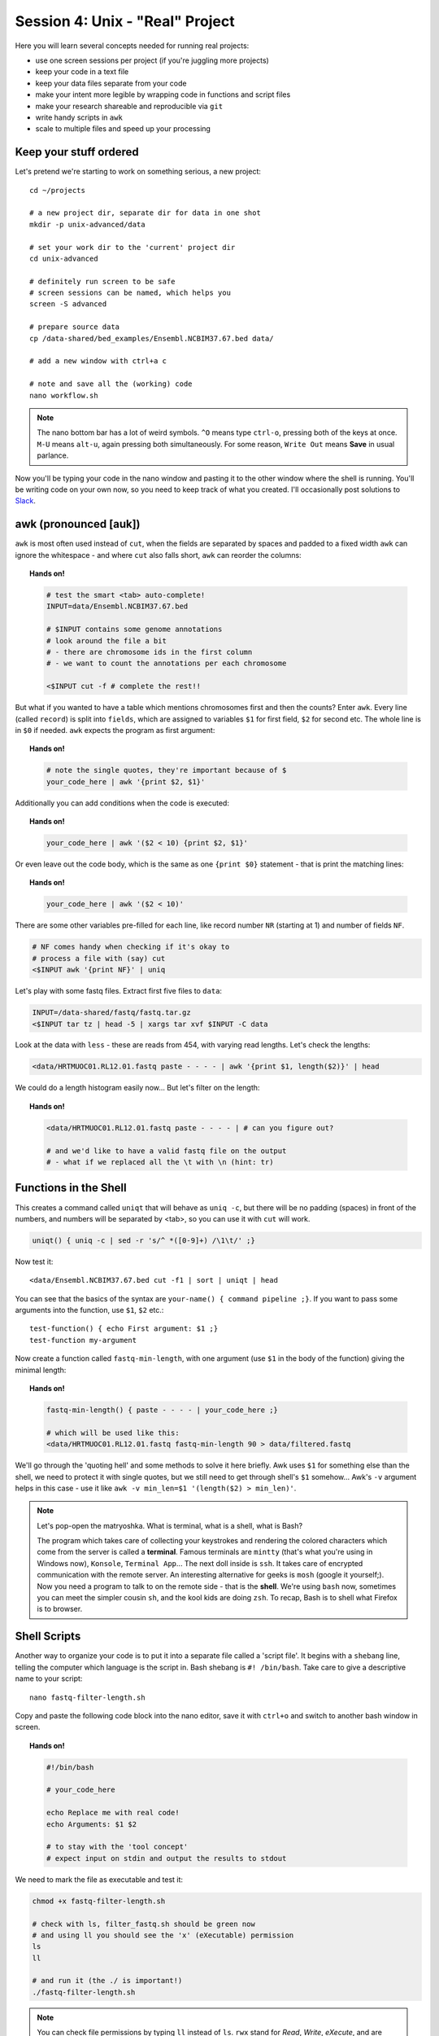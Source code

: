 Session 4: Unix - "Real" Project
================================

Here you will learn several concepts needed for running real projects:

- use one screen sessions per project (if you're juggling more projects)
- keep your code in a text file
- keep your data files separate from your code
- make your intent more legible by wrapping code in functions and script files
- make your research shareable and reproducible via ``git``
- write handy scripts in ``awk``
- scale to multiple files and speed up your processing

Keep your stuff ordered
-----------------------
Let's pretend we're starting to work on something serious, a new project::

  cd ~/projects

  # a new project dir, separate dir for data in one shot
  mkdir -p unix-advanced/data

  # set your work dir to the 'current' project dir
  cd unix-advanced

  # definitely run screen to be safe
  # screen sessions can be named, which helps you
  screen -S advanced

  # prepare source data
  cp /data-shared/bed_examples/Ensembl.NCBIM37.67.bed data/

  # add a new window with ctrl+a c

  # note and save all the (working) code
  nano workflow.sh

.. note::
  The nano bottom bar has a lot of weird symbols. ``^O`` means type ``ctrl-o``,
  pressing both of the keys at once. ``M-U`` means ``alt-u``, again pressing both
  simultaneously. For some reason, ``Write Out`` means **Save** in usual parlance.

Now you'll be typing your code in the nano window and pasting it to the
other window where the shell is running. You'll be writing code on your own
now, so you need to keep track of what you created. I'll occasionally post
solutions to `Slack <https://ngs-course.slack.com/>`_.

awk (pronounced [auk])
----------------------

``awk`` is most often used instead of ``cut``, when the fields are separated
by spaces and padded to a fixed width ``awk`` can ignore the whitespace -
and where ``cut`` also falls short, ``awk`` can reorder the columns:

.. topic:: Hands on!

  .. code-block:: bash

    # test the smart <tab> auto-complete!
    INPUT=data/Ensembl.NCBIM37.67.bed

    # $INPUT contains some genome annotations
    # look around the file a bit
    # - there are chromosome ids in the first column
    # - we want to count the annotations per each chromosome

    <$INPUT cut -f # complete the rest!!

But what if you wanted to have a table which mentions chromosomes first and
then the counts? Enter ``awk``. Every line (called ``record``) is split
into ``fields``, which are assigned to variables ``$1`` for first field,
``$2`` for second etc. The whole line is in ``$0`` if needed. ``awk`` expects
the program as first argument:

.. topic:: Hands on!

  .. code-block:: bash

    # note the single quotes, they're important because of $
    your_code_here | awk '{print $2, $1}'

Additionally you can add conditions when the code is executed:

.. topic:: Hands on!

  .. code-block:: bash

    your_code_here | awk '($2 < 10) {print $2, $1}'

Or even leave out the code body, which is the same as one ``{print $0}``
statement - that is print the matching lines:

.. topic:: Hands on!

  .. code-block:: bash

    your_code_here | awk '($2 < 10)'

There are some other variables pre-filled for each line, like
record number ``NR`` (starting at 1) and number of fields ``NF``.

.. code-block:: bash

  # NF comes handy when checking if it's okay to
  # process a file with (say) cut
  <$INPUT awk '{print NF}' | uniq

Let's play with some fastq files. Extract first five files to ``data``:

.. code-block:: bash

  INPUT=/data-shared/fastq/fastq.tar.gz
  <$INPUT tar tz | head -5 | xargs tar xvf $INPUT -C data

Look at the data with ``less`` - these are reads from 454, with varying read lengths.
Let's check the lengths:

.. code-block:: bash

  <data/HRTMUOC01.RL12.01.fastq paste - - - - | awk '{print $1, length($2)}' | head

We could do a length histogram easily now... But let's filter on the length:

.. topic:: Hands on!

  .. code-block:: bash

    <data/HRTMUOC01.RL12.01.fastq paste - - - - | # can you figure out?

    # and we'd like to have a valid fastq file on the output
    # - what if we replaced all the \t with \n (hint: tr)

Functions in the Shell
----------------------

This creates a command called ``uniqt`` that will behave as ``uniq -c``, but
there will be no padding (spaces) in front of the numbers, and numbers will be
separated by <tab>, so you can use it with ``cut`` will work.

.. code-block:: bash

  uniqt() { uniq -c | sed -r 's/^ *([0-9]+) /\1\t/' ;}

Now test it::

  <data/Ensembl.NCBIM37.67.bed cut -f1 | sort | uniqt | head

You can see that the basics of the syntax are ``your-name() { command pipeline ;}``.
If you want to pass some arguments into the function, use ``$1``, ``$2`` etc.::

  test-function() { echo First argument: $1 ;}
  test-function my-argument

Now create a function called ``fastq-min-length``, with one argument
(use ``$1`` in the body of the function) giving the minimal length:

.. topic:: Hands on!

  .. code-block:: bash

    fastq-min-length() { paste - - - - | your_code_here ;}

    # which will be used like this:
    <data/HRTMUOC01.RL12.01.fastq fastq-min-length 90 > data/filtered.fastq

We'll go through the 'quoting hell' and some methods to solve it here briefly.
Awk uses ``$1`` for something else than the shell, we need to protect it with
single quotes, but we still need to get through shell's ``$1`` somehow...
Awk's ``-v`` argument helps in this case - use it like ``awk -v min_len=$1
'(length($2) > min_len)'``.

.. note::

   Let's pop-open the matryoshka. What is terminal, what is a shell, what is
   Bash?

   The program which takes care of collecting your keystrokes and rendering
   the colored characters which come from the server is called a **terminal**.
   Famous terminals are ``mintty`` (that's what you're using in Windows now),
   ``Konsole``, ``Terminal App``... The next doll inside is ``ssh``. It takes
   care of encrypted communication with the remote server. An interesting
   alternative for geeks is ``mosh`` (google it yourself;). Now you need a
   program to talk to on the remote side - that is the **shell**. We're using
   ``bash`` now, sometimes you can meet the simpler cousin ``sh``, and the kool
   kids are doing ``zsh``. To recap, Bash is to shell what Firefox is to
   browser.

Shell Scripts
-------------
Another way to organize your code is to put it into a separate file
called a 'script file'. It begins with a ``shebang`` line, telling the computer
which language is the script in. Bash shebang is ``#! /bin/bash``.
Take care to give a descriptive name to your script::

    nano fastq-filter-length.sh

Copy and paste the following code block into the nano editor, save it with ``ctrl+o``
and switch to another bash window in screen.

.. topic:: Hands on!

  .. code-block:: bash

    #!/bin/bash

    # your_code_here

    echo Replace me with real code!
    echo Arguments: $1 $2

    # to stay with the 'tool concept'
    # expect input on stdin and output the results to stdout

We need to mark the file as executable and test it:

.. code-block:: bash

    chmod +x fastq-filter-length.sh

    # check with ls, filter_fastq.sh should be green now
    # and using ll you should see the 'x' (eXecutable) permission
    ls
    ll

    # and run it (the ./ is important!)
    ./fastq-filter-length.sh

.. note::

  You can check file permissions by typing ``ll`` instead of ``ls``.
  ``rwx`` stand for *Read*, *Write*, *eXecute*, and are repeated three times,
  for *User*, *Group*, and *Others*. The two names you see next to the
  permissions are file's owner user and group.

  You can change the permissions - if you have the permission to do so -
  by e.g. ``chmod go+w`` - "add write permission to group and others".

Now collect your code from above (contents of your function, not the whole
function) and paste it below the shebang. Don't forget to remove the debug ``echo``
parts - otherwise your script will spoil it's output with some useless chatter.

.. code-block:: bash

    # when the final code is there, you need to give it input (and maybe save the output):
    <data/HRTMUOC01.RL12.01.fastq ./fastq-filter-length.sh 90 > data/filtered.fastq


Code management and sharing via GIT
-----------------------------------
Once you start writing your scripts, you'll soon find yourself handling files
named like ``script.sh``, ``script_bak.sh``, ``script_previous_previous.sh``,
``script_last_working.sh`` .. etc. There is one cure for them all: ``git``.
It was originally created by Linus Torvalds, the author of the Linux kernel,
for managing the source code of Linux, it slowly gained popularity in other
communities.

What ``git`` does is managing versions of a directory tree. The managed subtree
is called a **repository**. Each saved version is called a **commit**.
You usually create a commit when you got a working version of your code. By
allowing you to go back to any committed version git effectively removes the
need for all ``_previous_working.sh`` copies of your code.

.. note::
  Please note the difference between ``git`` and Google Docs - Google Docs keeps
  track of all versions of a particular file. ``git`` keeps track of manually
  selected versions (snapshots) of a whole directory. That makes sense when
  ``script1.sh`` calls ``script2.sh``, and they have to match.

You will be using ``git`` to hand in the final exam, so please take care to set
it up correctly. Once on every new machine you need to tell git who you are,
because the commits are 'signed' by the author.

.. code-block:: bash
  git config --global user.email "you@example.com"
  git config --global user.name "Your Name"

To be able to share your code, you need an account on a 'social coding' site
like `GitHub <https://github.com>`_. If you don't have a GitHub account, please
get one. You don't have to do this right now, but if you believe could use some
help, now it's the best time.

To upload your code, you need to add a key to GitHub
`here <https://github.com/settings/keys>`_. This is how you generate the needed
key:

.. code-block:: bash
  # generate the private and public keys
  ssh-keygen -t ed25519

  # show the public key to copy and paste to github
  cat ~/.ssh/id_ed25519.pub

And now after a tedious setup let's reap the benefits. We'll store the current
version of your scripts in ``unix-advanced`` project, ignoring the data.

.. code-block:: bash
  # make sure we're in ~/projects/unix-advanced
  pwd

  # tell git we want to track this directory
  git init

  # tell git that we don't want to track and store the huge data
  # (git is not good at storing big data)
  echo 'data*' >> .gitignore

  # check what git sees in our brand new repo
  git status

  # add a single file
  git add workflow.sh

  # make a commit
  # add some descriptive message
  git commit -m 'solution to ngs-course exercises"

This is all you need to track your versions locally. If you want to publish your
creations, make a backup for yourself, or move your code to some shared machine
which will do bigger computations, you need to **push** it somewhere. If you
already have the GitHub account, you can create a repo on the website, add it as
a **remote** to your local repo and `push`. You don't have to be shy, GitHub allows
you to create a private repo.

.. code-block:: bash
  # use the commands suggested by GitHub to add a remote
  # ...

  # then push
  git push

Multi-file, multi-core processing
---------------------------------
Multi-file processing is best done with ``find`` and ``xargs``. That's basic
Unix. If you install ``parallel``, it substitutes ``xargs`` and does much
better job, having 'nicer' syntax, and makes multi-file multi-core processing
a breeze.

Let's check the basic concepts - ``find`` converts directory structure to
'data' (stdout), ``xargs`` converts stdin to command line(s).

.. code-block:: bash

  # Investigate!

  find data -type f

  find data -type f | xargs echo

  find data -type f | xargs -I{} echo File: {} found!

``parallel`` runs one instance of the command per each CPU in your machine.
Regrettably your **virtual** machine has only one CPU, so this won't help
much. But modern machines do have  four and more CPUs, and then it really
helps.

Do control the number of jobs (``-j``) only when sharing the machine with
someone, or when you're sure that your task is IO bound. Otherwise
``parallel`` does a good job choosing the number of tasks to run for you.

.. note::

  Parallelizing things **IS** difficult. There's no discussion about that.
  There are some rules of thumb, which can help - but if you want to squeeze
  out the maximum performance from your machine, it's still a lot of
  '*try - monitor performance - try again*' cycles.

  To get good performance it is important to know what happens during data processing:
  First the data is loaded from hard drive to memory, then from memory to the CPU,
  the CPU does the calculation, then the results have to get to the memory and saved
  to the hard drive again. Different workloads take different amounts of time in each step.

  .. image:: _static/data-processing.png
     :align: center

  In general, you need a work unit which takes much longer to calculate than
  it takes to load the data from the hard drive (compare times of ``pv data >
  /dev/null`` to ``pv data | your-task > /dev/null``), usually  a good work
  unit takes on the order of minutes. When disk access seems to be  the
  limiting factor, you can try to compress the data with some fast compressor
  like ``lz4``. **Do not** parallelize disk intensive tasks, it will make
  things only  slower! If you still want to use ``parallel``'s syntax, use
  ``parallel -j1`` to use only single core.

The most powerful thing about parallel is it's substitution strings like
``{.}``, ``{/}``, ``{#}`` - check ``man parallel``.

.. code-block:: bash

  parallel echo Ahoj ::: A B C

  parallel --dry-run echo Ahoj ::: A B C

  parallel echo File: {} found! ::: data/*.fastq

  parallel echo File: {/} found! ::: data/*.fastq

  parallel echo File: {/.} found! ::: data/*.fastq

.. note::

  If your data is a single file, but the processing of one line is not
  dependent on the other lines, you can use the ``split`` command to create
  several files each with defined number of lines from the original file.
